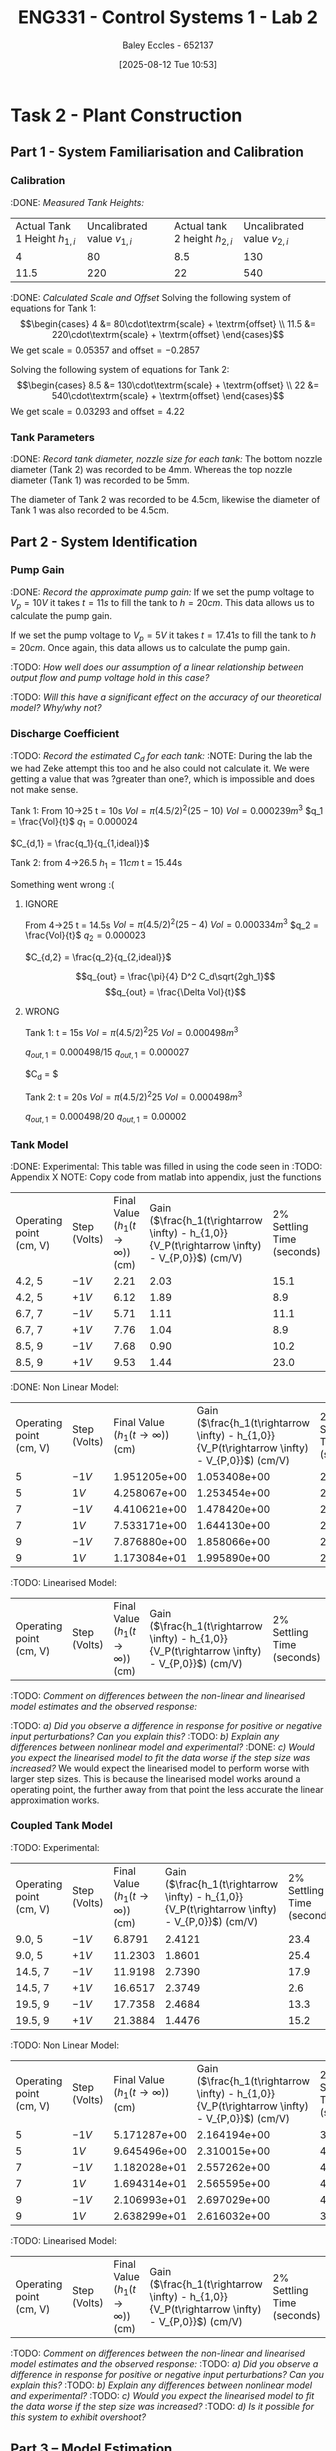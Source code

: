 :PROPERTIES:
:ID:       536ba461-384b-4879-9b5e-8155ff6cae59
:END:
#+title: ENG331 - Control Systems 1 - Lab 2
#+date: [2025-08-12 Tue 10:53]
#+AUTHOR: Baley Eccles - 652137
#+STARTUP: latexpreview
#+FILETAGS: :Assignment:UTAS:2025:
#+STARTUP: latexpreview
#+LATEX_HEADER: \usepackage[a4paper, margin=2cm]{geometry}
#+LATEX_HEADER_EXTRA: \usepackage{minted}
#+LATEX_HEADER_EXTRA: \usepackage{fontspec}
#+LATEX_HEADER_EXTRA: \setmonofont{Iosevka}
#+LATEX_HEADER_EXTRA: \setminted{fontsize=\small, frame=single, breaklines=true}
#+LATEX_HEADER_EXTRA: \usemintedstyle{emacs}
#+LATEX_HEADER_EXTRA: \usepackage{float}
#+LATEX_HEADER_EXTRA: \setlength{\parindent}{0pt}

* Task 2 - Plant Construction

** Part 1 - System Familiarisation and Calibration
*** Calibration
:DONE: /Measured Tank Heights:/
| Actual Tank 1 Height $h_{1,i}$ | Uncalibrated value $v_{1,i}$ | Actual tank 2 height $h_{2,i}$ | Uncalibrated value $v_{2,i}$ |
|                              4 |                           80 |                            8.5 |                          130 |
|                           11.5 |                          220 |                             22 |                          540 |


:DONE: /Calculated Scale and Offset/
Solving the following system of equations for Tank 1:
\[\begin{cases}
4  &= 80\cdot\textrm{scale} + \textrm{offset} \\
11.5  &= 220\cdot\textrm{scale} + \textrm{offset}
\end{cases}\]
We get $\textrm{scale} = 0.05357$ and $\textrm{offset} = -0.2857$

Solving the following system of equations for Tank 2:
\[\begin{cases}
8.5  &= 130\cdot\textrm{scale} + \textrm{offset} \\
22  &= 540\cdot\textrm{scale} + \textrm{offset}
\end{cases}\]
We get $\textrm{scale} = 0.03293$ and $\textrm{offset} = 4.22$

*** Tank Parameters
:DONE: /Record tank diameter, nozzle size for each tank:/
The bottom nozzle diameter (Tank 2) was recorded to be 4mm. Whereas the top nozzle diameter (Tank 1) was recorded to be 5mm.

The diameter of Tank 2 was recorded to be 4.5cm, likewise the diameter of Tank 1 was also recorded to be 4.5cm.

** Part 2 - System Identification

*** Pump Gain
:DONE: /Record the approximate pump gain:/
If we set the pump voltage to $V_p = 10V$ it takes $t = 11s$ to fill the tank to $h = 20cm$. This data allows us to calculate the pump gain.
\begin{align*}
\textrm{Vol} &= \pi r^2 h \\
\textrm{Vol} &= \pi (4.5/2)^2 \cdot 20 \\
\textrm{Vol} &= 0.000318 m^3 \\
\end{align*}
\begin{align*}
q_0 &= \frac{\textrm{Vol}}{t} \\
q_0 &= \frac{0.000318}{11} \\
q_0 &= 0.000029 m^3/s \\
\end{align*}
\begin{align*}
\textrm{Pump Gain} &= \frac{q_0}{V_p} \\
\textrm{Pump Gain} &= \frac{0.000029}{10} \\
\textrm{Pump Gain} &= 0.000003 \\
\end{align*}

If we set the pump voltage to $V_p = 5V$ it takes $t = 17.41s$ to fill the tank to $h = 20cm$. Once again, this data allows us to calculate the pump gain.
\begin{align*}
\textrm{Vol} &= \pi r^2 h \\
\textrm{Vol} &= \pi (4.5/2)^2\cdot 20 \\
\textrm{Vol} &= 0.000318 m^3 \\
\end{align*}
\begin{align*}
q_0 &= \frac{\textrm{Vol}}{t} \\
q_0 &= \frac{0.000318}{17.41s} \\
q_0 &= 0.000018 m^3/s \\
\end{align*}
\begin{align*}
\textrm{Pump Gain} &= \frac{q_0}{V_p} \\
\textrm{Pump Gain} &= \frac{0.000018}{5} \\
\textrm{Pump Gain} &= 0.000004 \\
\end{align*}

:TODO: /How well does our assumption of a linear relationship between output flow and pump voltage hold in this case?/

:TODO: /Will this have a significant effect on the accuracy of our theoretical model? Why/why not?/

*** Discharge Coefficient
:TODO: /Record the estimated $C_d$ for each tank:/
:NOTE: During the lab the we had Zeke attempt this too and he also could not calculate it. We were getting a value that was ?greater than one?, which is impossible and does not make sense.

Tank 1:
From 10->25
t = 10s
$Vol = \pi (4.5/2)^2 (25 - 10)$
$Vol = 0.000239m^3$
$q_1 = \frac{Vol}{t}$
$q_1 = 0.000024$

$C_{d,1} = \frac{q_1}{q_{1,ideal}}$

Tank 2:
from 4->26.5
$h_1 = 11cm$
t = 15.44s

Something went wrong :(



**** IGNORE
From 4->25
t = 14.5s
$Vol = \pi (4.5/2)^2 (25 - 4)$
$Vol = 0.000334m^3$
$q_2 = \frac{Vol}{t}$
$q_2 = 0.000023$

$C_{d,2} = \frac{q_2}{q_{2,ideal}}$

\[q_{out} = \frac{\pi}{4} D^2 C_d\sqrt{2gh_1}\]
\[q_{out} = \frac{\Delta Vol}{t}\]


**** WRONG
Tank 1:
t = 15s
$Vol = \pi (4.5/2)^2 25$
$Vol = 0.000498m^3$

$q_{out,1} = 0.000498/15$
$q_{out,1} = 0.000027$

$C_d = $

Tank 2:
t = 20s
$Vol = \pi (4.5/2)^2 25$
$Vol = 0.000498m^3$

$q_{out,1} = 0.000498/20$
$q_{out,1} = 0.00002$

*** Tank Model
:DONE: Experimental:
This table was filled in using the code seen in :TODO: Appendix X NOTE: Copy code from matlab into appendix, just the functions
| Operating point (cm, V) | Step (Volts) | Final Value ($h_1 (t\rightarrow \infty)$) (cm) | Gain ($\frac{h_1(t\rightarrow \infty) - h_{1,0}}{V_P(t\rightarrow \infty) - V_{P,0}}$) (cm/V) | 2% Settling Time (seconds) |
| 4.2, 5                  | $-1V$        |                                           2.21 |                                                                                          2.03 |                       15.1 |
| 4.2, 5                  | $+1V$        |                                           6.12 |                                                                                          1.89 |                        8.9 |
| 6.7, 7                  | $-1V$        |                                           5.71 |                                                                                          1.11 |                       11.1 |
| 6.7, 7                  | $+1V$        |                                           7.76 |                                                                                          1.04 |                        8.9 |
| 8.5, 9                  | $-1V$        |                                           7.68 |                                                                                          0.90 |                       10.2 |
| 8.5, 9                  | $+1V$        |                                           9.53 |                                                                                          1.44 |                       23.0 |

:DONE: Non Linear Model:
| Operating point (cm, V) | Step (Volts) | Final Value ($h_1 (t\rightarrow \infty)$) (cm) | Gain ($\frac{h_1(t\rightarrow \infty) - h_{1,0}}{V_P(t\rightarrow \infty) - V_{P,0}}$) (cm/V) | 2% Settling Time (seconds) |
|                       5 | $-1V$        |                                   1.951205e+00 |                                                                                  1.053408e+00 |                         22 |
|                       5 | $1V$         |                                   4.258067e+00 |                                                                                  1.253454e+00 |                         24 |
|                       7 | $-1V$        |                                   4.410621e+00 |                                                                                  1.478420e+00 |                         26 |
|                       7 | $1V$         |                                   7.533171e+00 |                                                                                  1.644130e+00 |                         26 |
|                       9 | $-1V$        |                                   7.876880e+00 |                                                                                  1.858066e+00 |                         28 |
|                       9 | $1V$         |                                   1.173084e+01 |                                                                                  1.995890e+00 |                         28 |

:TODO: Linearised Model:
| Operating point (cm, V) | Step (Volts) | Final Value ($h_1 (t\rightarrow \infty)$) (cm) | Gain ($\frac{h_1(t\rightarrow \infty) - h_{1,0}}{V_P(t\rightarrow \infty) - V_{P,0}}$) (cm/V) | 2% Settling Time (seconds) |

:TODO: /Comment on differences between the non-linear and linearised model estimates and the observed response:/

:TODO: /a) Did you observe a difference in response for positive or negative input perturbations? Can you explain this?/
:TODO: /b) Explain any differences between nonlinear model and experimental?/
:DONE: /c) Would you expect the linearised model to fit the data worse if the step size was increased?/
We would expect the linearised model to perform worse with larger step sizes. This is because the linearised model works around a operating point, the further away from that point the less accurate the linear approximation works.


*** Coupled Tank Model
:TODO: Experimental:
| Operating point (cm, V) | Step (Volts) | Final Value ($h_1 (t\rightarrow \infty)$) (cm) | Gain ($\frac{h_1(t\rightarrow \infty) - h_{1,0}}{V_P(t\rightarrow \infty) - V_{P,0}}$) (cm/V) | 2% Settling Time (seconds) |
| 9.0, 5                  | $-1V$        |                                         6.8791 |                                                                                        2.4121 |                       23.4 |
| 9.0, 5                  | $+1V$        |                                        11.2303 |                                                                                        1.8601 |                       25.4 |
| 14.5, 7                 | $-1V$        |                                        11.9198 |                                                                                        2.7390 |                       17.9 |
| 14.5, 7                 | $+1V$        |                                        16.6517 |                                                                                        2.3749 |                        2.6 |
| 19.5, 9                 | $-1V$        |                                        17.7358 |                                                                                        2.4684 |                       13.3 |
| 19.5, 9                 | $+1V$        |                                        21.3884 |                                                                                        1.4476 |                       15.2 |

:TODO: Non Linear Model:
| Operating point (cm, V) | Step (Volts) | Final Value ($h_1 (t\rightarrow \infty)$) (cm) | Gain ($\frac{h_1(t\rightarrow \infty) - h_{1,0}}{V_P(t\rightarrow \infty) - V_{P,0}}$) (cm/V) | 2% Settling Time (seconds) |
|                       5 | $-1V$        |                                   5.171287e+00 |                                                                                  2.164194e+00 |                         38 |
|                       5 | $1V$         |                                   9.645496e+00 |                                                                                  2.310015e+00 |                         40 |
|                       7 | $-1V$        |                                   1.182028e+01 |                                                                                  2.557262e+00 |                         40 |
|                       7 | $1V$         |                                   1.694314e+01 |                                                                                  2.565595e+00 |                         40 |
|                       9 | $-1V$        |                                   2.106993e+01 |                                                                                  2.697029e+00 |                         40 |
|                       9 | $1V$         |                                   2.638299e+01 |                                                                                  2.616032e+00 |                         38 |

:TODO: Linearised Model:
| Operating point (cm, V) | Step (Volts) | Final Value ($h_1 (t\rightarrow \infty)$) (cm) | Gain ($\frac{h_1(t\rightarrow \infty) - h_{1,0}}{V_P(t\rightarrow \infty) - V_{P,0}}$) (cm/V) | 2% Settling Time (seconds) |



:TODO: /Comment on differences between the non-linear and linearised model estimates and the observed response:/
:TODO: /a) Did you observe a difference in response for positive or negative input perturbations? Can you explain this?/
:TODO: /b) Explain any differences between nonlinear model and experimental?/
:TODO: /c) Would you expect the linearised model to fit the data worse if the step size was increased?/
:TODO: /d) Is it possible for this system to exhibit overshoot?/

** Part 3 – Model Estimation
*** 1. From the empirical data in configuration #3 (previous table), estimate a 2nd order Laplace domain model for the plant at one of the operating points.
Using measured step response metrics
:TODO: /Selected operating point initial and final value for $V_P(t)$:/
:TODO: /Estimated gain $K$, damping factor $\zeta$, and natural frequency $\omega_n$:/
:TODO: /Estimated prototype second order transfer function:/

Using MATLAB’s Control Systems Toolbox system identification app
:TODO: /Selected operating point initial and final value for $V_P(t)$:/
:TODO: /Estimated gain $K$, damping factor $\zeta$, and natural frequency $\omega_n$:/
:TODO: /Estimated prototype second order transfer function:/

:TODO: /Comment on the differences between the empirical models, how well this fit the data, and any differences between the empirical estimation and that developed from theory./
*** 2. Use you empirical models to calculate the expected step response metrics (gain, settling time, rise time) at one of your other operating points for the same step size as applied in your Part 2 testing (as in previous table).

:TODO: /Selected operating point initial and final value for $V_p(t)$:/
:TODO: /Predicted step response metrics (gain, rise time, settling time) for each model at the selected operating point:/
:TODO: /How well do your empirical models generalise to different operating points or initial conditions?/


